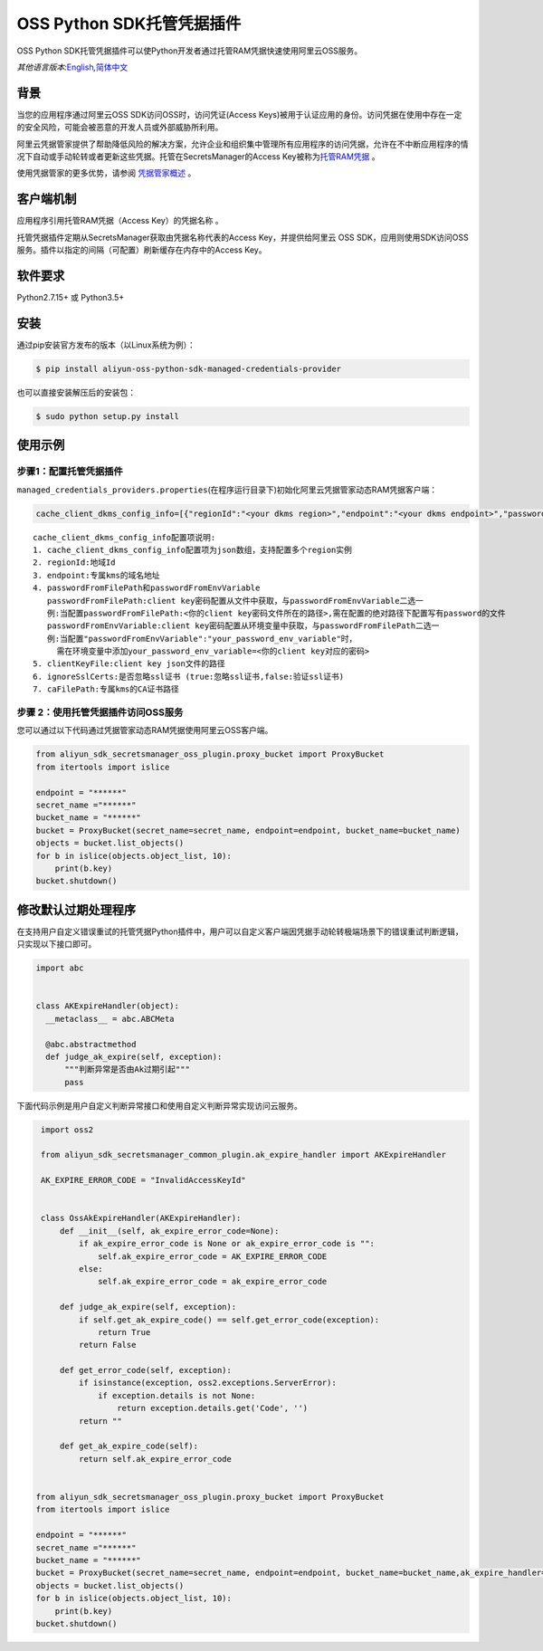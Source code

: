 OSS Python SDK托管凭据插件
==========================

OSS Python
SDK托管凭据插件可以使Python开发者通过托管RAM凭据快速使用阿里云OSS服务。

*其他语言版本:*\ `English <README.rst>`__\ *,*\ `简体中文 <README.zh-cn.rst>`__

背景
----

当您的应用程序通过阿里云OSS SDK访问OSS时，访问凭证(Access
Keys)被用于认证应用的身份。访问凭据在使用中存在一定的安全风险，可能会被恶意的开发人员或外部威胁所利用。

阿里云凭据管家提供了帮助降低风险的解决方案，允许企业和组织集中管理所有应用程序的访问凭据，允许在不中断应用程序的情况下自动或手动轮转或者更新这些凭据。托管在SecretsManager的Access
Key被称为\ `托管RAM凭据 <https://help.aliyun.com/document_detail/212421.html>`__
。

使用凭据管家的更多优势，请参阅
`凭据管家概述 <https://help.aliyun.com/document_detail/152001.html>`__
。

客户端机制
----------

应用程序引用托管RAM凭据（Access Key）的\ ``凭据名称`` 。

托管凭据插件定期从SecretsManager获取由\ ``凭据名称``\ 代表的Access
Key，并提供给阿里云 OSS
SDK，应用则使用SDK访问OSS服务。插件以指定的间隔（可配置）刷新缓存在内存中的Access
Key。

软件要求
--------

Python2.7.15+ 或 Python3.5+

安装
----

通过pip安装官方发布的版本（以Linux系统为例）：

.. code:: bash

       $ pip install aliyun-oss-python-sdk-managed-credentials-provider

也可以直接安装解压后的安装包：

.. code:: bash

       $ sudo python setup.py install

使用示例
--------

步骤1：配置托管凭据插件
~~~~~~~~~~~~~~~~~~~~~~~

``managed_credentials_providers.properties``\ (在程序运行目录下)初始化阿里云凭据管家动态RAM凭据客户端：

.. code:: properties

   cache_client_dkms_config_info=[{"regionId":"<your dkms region>","endpoint":"<your dkms endpoint>","passwordFromFilePath":"< your password file path >","clientKeyFile":"<your client key file path>","ignoreSslCerts":false,"caFilePath":"<your CA certificate file path>"}]

::

       cache_client_dkms_config_info配置项说明:
       1. cache_client_dkms_config_info配置项为json数组，支持配置多个region实例
       2. regionId:地域Id
       3. endpoint:专属kms的域名地址
       4. passwordFromFilePath和passwordFromEnvVariable
          passwordFromFilePath:client key密码配置从文件中获取，与passwordFromEnvVariable二选一
          例:当配置passwordFromFilePath:<你的client key密码文件所在的路径>,需在配置的绝对路径下配置写有password的文件
          passwordFromEnvVariable:client key密码配置从环境变量中获取，与passwordFromFilePath二选一
          例:当配置"passwordFromEnvVariable":"your_password_env_variable"时，
            需在环境变量中添加your_password_env_variable=<你的client key对应的密码>
       5. clientKeyFile:client key json文件的路径
       6. ignoreSslCerts:是否忽略ssl证书 (true:忽略ssl证书,false:验证ssl证书)
       7. caFilePath:专属kms的CA证书路径

步骤 2：使用托管凭据插件访问OSS服务
~~~~~~~~~~~~~~~~~~~~~~~~~~~~~~~~~~~

您可以通过以下代码通过凭据管家动态RAM凭据使用阿里云OSS客户端。

.. code:: python

   from aliyun_sdk_secretsmanager_oss_plugin.proxy_bucket import ProxyBucket
   from itertools import islice

   endpoint = "******"
   secret_name ="******"
   bucket_name = "******"
   bucket = ProxyBucket(secret_name=secret_name, endpoint=endpoint, bucket_name=bucket_name)
   objects = bucket.list_objects()
   for b in islice(objects.object_list, 10):
       print(b.key)
   bucket.shutdown()

修改默认过期处理程序
--------------------

在支持用户自定义错误重试的托管凭据Python插件中，用户可以自定义客户端因凭据手动轮转极端场景下的错误重试判断逻辑，只实现以下接口即可。

.. code:: python

   import abc


   class AKExpireHandler(object):
     __metaclass__ = abc.ABCMeta

     @abc.abstractmethod
     def judge_ak_expire(self, exception):
         """判断异常是否由Ak过期引起"""
         pass

下面代码示例是用户自定义判断异常接口和使用自定义判断异常实现访问云服务。

.. code:: python

    import oss2

    from aliyun_sdk_secretsmanager_common_plugin.ak_expire_handler import AKExpireHandler

    AK_EXPIRE_ERROR_CODE = "InvalidAccessKeyId"


    class OssAkExpireHandler(AKExpireHandler):
        def __init__(self, ak_expire_error_code=None):
            if ak_expire_error_code is None or ak_expire_error_code is "":
                self.ak_expire_error_code = AK_EXPIRE_ERROR_CODE
            else:
                self.ak_expire_error_code = ak_expire_error_code

        def judge_ak_expire(self, exception):
            if self.get_ak_expire_code() == self.get_error_code(exception):
                return True
            return False

        def get_error_code(self, exception):
            if isinstance(exception, oss2.exceptions.ServerError):
                if exception.details is not None:
                    return exception.details.get('Code', '')
            return ""

        def get_ak_expire_code(self):
            return self.ak_expire_error_code


   from aliyun_sdk_secretsmanager_oss_plugin.proxy_bucket import ProxyBucket
   from itertools import islice

   endpoint = "******"
   secret_name ="******"
   bucket_name = "******"
   bucket = ProxyBucket(secret_name=secret_name, endpoint=endpoint, bucket_name=bucket_name,ak_expire_handler=OssAkExpireHandler())
   objects = bucket.list_objects()
   for b in islice(objects.object_list, 10):
       print(b.key)
   bucket.shutdown()
